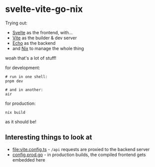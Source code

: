 * svelte-vite-go-nix
Trying out:
- [[https://svelte.dev/][Svelte]] as the frontend, with...
- [[https://vite.dev/][Vite]] as the builder & dev server
- [[https://echo.labstack.com/][Echo]] as the backend
- and [[https://nixos.org/][Nix]] to manage the whole thing

woah that's a lot of stuff!

for development:
#+begin_src shell
  # run in one shell:
  pnpm dev

  # and in another:
  air
#+end_src

for production:
#+begin_src shell
  nix build
#+end_src

as it should be!

** Interesting things to look at
- [[file:vite.config.ts]] - =/api= requests are proxied to the backend server
- [[file:config.prod.go][config.prod.go]] - in production builds, the compiled frontend gets embedded here
